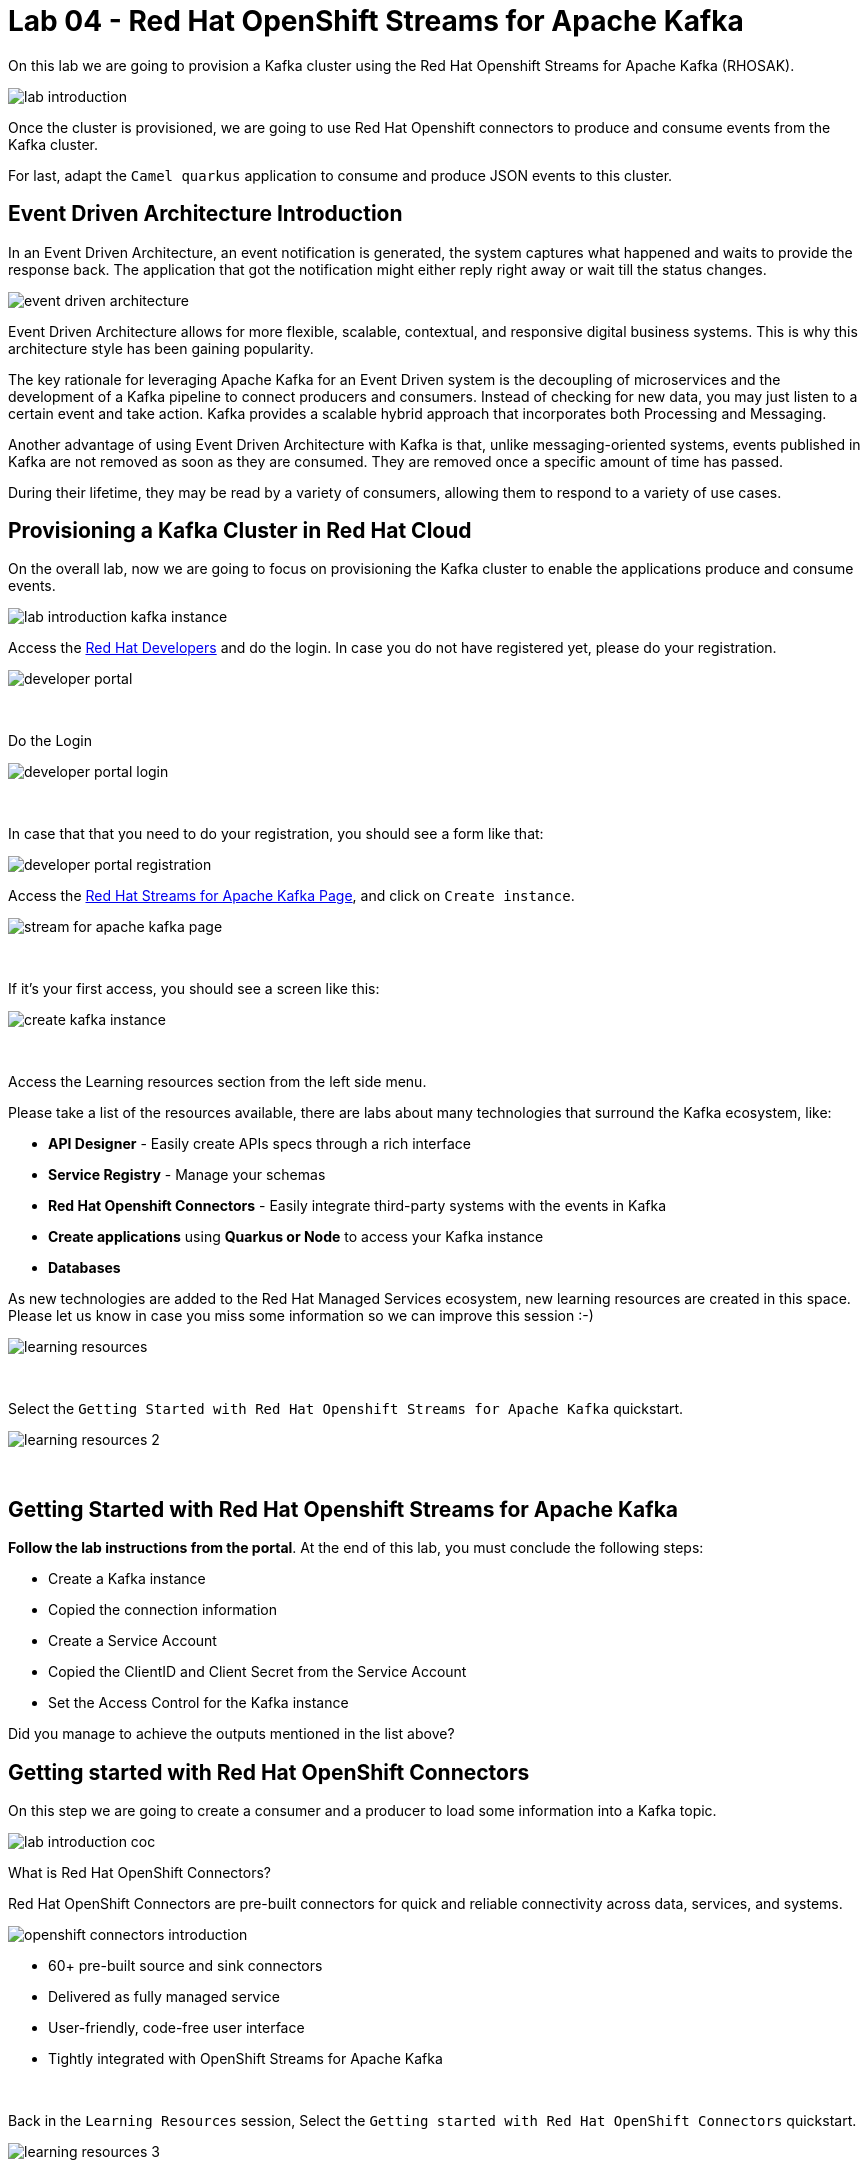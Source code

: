 :walkthrough: Red Hat OpenShift Streams for Apache Kafka
:codeready-url: {che-url}
:openshift-url: {openshift-host}
:user-password: openshift

= Lab 04 - Red Hat OpenShift Streams for Apache Kafka

On this lab we are going to provision a Kafka cluster using the Red Hat Openshift Streams for Apache Kafka (RHOSAK). 

image::./images/lab-introduction.jpg[]

Once the cluster is provisioned, we are going to use Red Hat Openshift connectors to produce and consume events from the Kafka cluster.

For last, adapt the `Camel quarkus` application to consume and produce JSON events to this cluster.

[time=2]
== Event Driven Architecture Introduction

In an Event Driven Architecture, an event notification is generated, the system captures what happened and waits to provide the response back.  The application that got the notification might either reply right away or wait till the status changes.

image::./images/event-driven-architecture.png[]

Event Driven Architecture allows for more flexible, scalable, contextual, and responsive digital business systems. This is why this architecture style has been gaining popularity.

The key rationale for leveraging Apache Kafka for an Event Driven system is the decoupling of microservices and the development of a Kafka pipeline to connect producers and consumers. Instead of checking for new data, you may just listen to a certain event and take action. Kafka provides a scalable hybrid approach that incorporates both Processing and Messaging.

Another advantage of using Event Driven Architecture with Kafka is that, unlike messaging-oriented systems, events published in Kafka are not removed as soon as they are consumed. They are removed once a specific amount of time has passed.

During their lifetime, they may be read by a variety of consumers, allowing them to respond to a variety of use cases.

[time=5]
== Provisioning a Kafka Cluster in Red Hat Cloud

On the overall lab, now we are going to focus on provisioning the Kafka cluster to enable the applications produce and consume events. 

image::./images/connectors/lab-introduction-kafka-instance.jpg[]

Access the https://developers.redhat.com[Red Hat Developers^] and do the login. In case you do not have registered yet, please do your registration.

image::./images/developer-portal.png[]

{empty} +

Do the Login

image::./images/developer-portal-login.png[]

{empty} +

In case that that you need to do your registration, you should see a form like that:

image::./images/developer-portal-registration.png[]

Access the https://developers.redhat.com/products/red-hat-openshift-streams-for-apache-kafka/overview[Red Hat Streams for Apache Kafka Page^], and click on `Create instance`.

image::./images/stream-for-apache-kafka-page.png[]

{empty} +

If it's your first access, you should see a screen like this:

image::./images/create-kafka-instance.png[]

{empty} +

Access the Learning resources section from the left side menu.

Please take a list of the resources available, there are labs about many technologies that surround the Kafka ecosystem, like:

* *API Designer* - Easily create APIs specs through a rich interface
* *Service Registry* - Manage your schemas
* *Red Hat Openshift Connectors* - Easily integrate third-party systems with the events in Kafka
* *Create applications* using *Quarkus or Node* to access your Kafka instance
* *Databases*

As new technologies are added to the Red Hat Managed Services ecosystem, new learning resources are created in this space. Please let us know in case you miss some information so we can improve this session :-)

image::./images/learning-resources.png[]


{empty} +

Select the `Getting Started with Red Hat Openshift Streams for Apache Kafka` quickstart.

image::./images/learning-resources-2.png[]

{empty} +

[time=20]
== Getting Started with Red Hat Openshift Streams for Apache Kafka

*Follow the lab instructions from the portal*. 
At the end of this lab, you must conclude the following steps:

* Create a Kafka instance
* Copied the connection information
* Create a Service Account 
* Copied the ClientID and Client Secret from the Service Account
* Set the Access Control for the Kafka instance

[type=verification]
Did you manage to achieve the outputs mentioned in the list above?


[time=15]
== Getting started with Red Hat OpenShift Connectors

On this step we are going to create a consumer and a producer to load some information into a Kafka topic. 

image::./images/connectors/lab-introduction-coc.jpg[]

What is Red Hat OpenShift Connectors?

Red Hat OpenShift Connectors are pre-built connectors for quick and reliable connectivity across data, services, and systems.

image::./images/connectors/openshift-connectors-introduction.png[]

* 60+ pre-built source and sink connectors
* Delivered as fully managed service
* User-friendly, code-free user interface
* Tightly integrated with OpenShift Streams for Apache Kafka

{empty} +

Back in the `Learning Resources` session, Select the `Getting started with Red Hat OpenShift Connectors` quickstart.

image::./images/learning-resources-3.png[]

{empty} +

NOTE: The creation of a new topic is not necessary since we can use the topic `my-first-kafka-topic` that was created in the previous lab.

Click on the `Getting started with Red Hat OpenShift Connectors` to open the instructions.

image::./images/connectors/01-learning-resource.png[]

{empty} +

From the side menu, select `Connectors` > `Connectors Instance`. Click on Create a connection instance.

image::./images/connectors/02-connector-instances.png[]

{empty} +

In Connector type `data` in the search box, so select the `Data Generator source`.

image::./images/connectors/03-create-connector.png[]

{empty} +

Select the Kafka instance previously created.

image::./images/connectors/03-create-connector-2.png[]

{empty} +

Click on `Create a preview namespace`.

image::./images/connectors/03-create-connector-3.png[]

{empty} +

Confirm it.

image::./images/connectors/03-create-connector-4.png[]

{empty} +

Select the preview namespace.

image::./images/connectors/03-create-connector-5.png[]

{empty} +

Create the connector instance with the following information in the `Core` session:

* Connector instance name: `kafka-producer-generator`
* Client ID: <previous-created>
* Client Secret: <previous-created>

{empty} +

If you don't remember your Client ID and Client Secret, click in `Create service account` and create a new one.

image::./images/connectors/03-create-connector-6.png[]

{empty} +

In the `connector specific` session, use the topic `my-first-kafka-topic` was created in the previous lab.

Fill the form with the following instructions: 

. Topic name: `my-first-kafka-topic`
. Content Type: `text/plain`
. Message: `Hello World!`
. Period: 10000

image::./images/connectors/03-create-connector-7.png[]

{empty} +

Set the error handling to `Stop`

image::./images/connectors/03-create-connector-7-1.png[]

{empty} +

Review the connector information.

image::./images/connectors/03-create-connector-8.png[]

{empty} +

Check if it's deployed correctly.

image::./images/connectors/03-create-connector-9.png[]

{empty} +

Access the `my-first-kafka-topic` Kafka topic in your Kafka instance.

image::./images/connectors/04-access-kafka-topic.png[]

{empty} +

Go to the `Messages` tab. See if the messages are being stored succesfully in Kafka.

image::./images/connectors/04-access-kafka-topic-messages.png[]

{empty} +

Fine, we succesfully created the Source Connector. 
A Kafka Producer, so right now let's create the Kafka Consumer (Sink Connector).

On the Create Connector page, type: `http sink`.

image::./images/connectors/05-create-sink.png[]

{empty} +

Select the Kafka instance previously created.

image::./images/connectors/05-create-sink-1.png[]

{empty} +

Select the namespace already created.

image::./images/connectors/05-create-sink-2.png[]

{empty} +

On the configuration fill with:

* Instance name: kafka-consumer
* Client ID: The client ID generated in the previous lab
* Client Secret: The client ID generated in the previous lab

image::./images/connectors/05-create-sink-3.png[]

{empty} +

Access the https://webhook.site to get your URL webhook.

image::./images/connectors/05-create-sink-4.png[]

{empty} +

Fill the form with: 

* Consumes Format: `application/octet-stream`
* Method: `POST`
* URL: Paste the copied FROM `webhook.site`
* Topic name: `my-first-kafka-topic`

image::./images/connectors/05-create-sink-5.png[]

{empty} +

In the Error Handling option select: `stop`.

image::./images/connectors/05-create-sink-6.png[]

{empty} +

Review the configuration

image::./images/connectors/05-create-sink-6-1.png[]

{empty} +

Check if everything is correctly deployed.

image::./images/connectors/05-create-sink-7.png[]

{empty} +

Check if the messages are being generated in the webbook tab from your browser.

image::./images/connectors/06-check-messages-webhook.png[]

{empty} +

Know that we are producing and consuming information from Kafka, let's take a look in the metrics from the Kafka instance dashboard.

image::./images/connectors/07-kafka-metrics.png[]

{empty} +

image::./images/connectors/07-kafka-metrics-1.png[]

== Camel + Quarkus + Kafka

Now, that we explore the Kafka ecosystem. We understood how to properly:

* Create a Kafka cluster in cloud.redhat.com
* Setup Access Control to this cluster.
* Create topic
* Create a consumer/producer using Red Hat Openshift Connectors
* Look at Kafka dashboard metrics

{empty} +

We are going to keep evolving the Camel Quarkus application that we have been working, to integrate with this Kafka Cluster.

image::./images/connectors/lab-introduction-camel-quarkus.jpg[]

Into this Camel Quarkus application we are going to explore the following scenario:

image::./images/camel-quarkus/kafka-message-flow.jpg[]

To start, let's create a new topic in the Kafka cluster named `orders`.

Leave all the options as default.

image::./images/camel-quarkus/create-topic-1.png[]
image::./images/camel-quarkus/create-topic-2.png[]
image::./images/camel-quarkus/create-topic-3.png[]

We need to set three important information in our application:

. The credentials (Client ID and Client Secret)
. The Broker Address (Connection URL)

{empty} +

In the `application.properties` file, set the following variables:

[source,bash]
----
    id=YOUR-CLIENT-ID-HERE
    secret=YOUR-SECRET-HERE
    kafka.bootstrap.servers=YOUR-KAFKA-URL-HERE
----

Example:

    id=8c1e5a6a-8918-4047-9d38-8857eaa9116x
    secret=6kh8X9D1cl8xX7kXTuhEous0hDUxtBBS
    kafka.bootstrap.servers=my-first-k-cdtpnqumftva-flujq-g.bf2.kafka.rhcloud.com:443

Now, in the Order creation POST Request, let's use the `wiretap` component to make a copy of the request
handling it asynchronous sending to the `orders` topic in the Kafka cluster.

[source,java]
----
.post().type(Order.class)
    .consumes("application/json").description("Create a new order")
    .route().routeId("create order")
    .log("Order received")
    .wireTap("direct:send-to-kafka") // Work with a copy of that request
    .endRest();

from("direct:send-to-kafka")
    .log("sending message to Kafka")
    .removeHeaders("*") // clean headers to not send to kafka
    .marshal().json() // transform to JSON
    .to("kafka:orders"); // Send to KAFKA
----

Time to test! Let's run the application and see if it's sending message to the `orders` Topic in Kafka.

[type=verification]
Are you able to see the messages in the Kafka messages dashboard?

As you are already able to produce messages into the topic `Orders`, let's see how to consume:

[source,java]
----
from("kafka:orders") // Listen the topic orders
    .unmarshal().json(JsonLibrary.Jackson) // Convert to JSON
    .log("message ${body}")
    .to(insertOrder); // Record into the database
----

